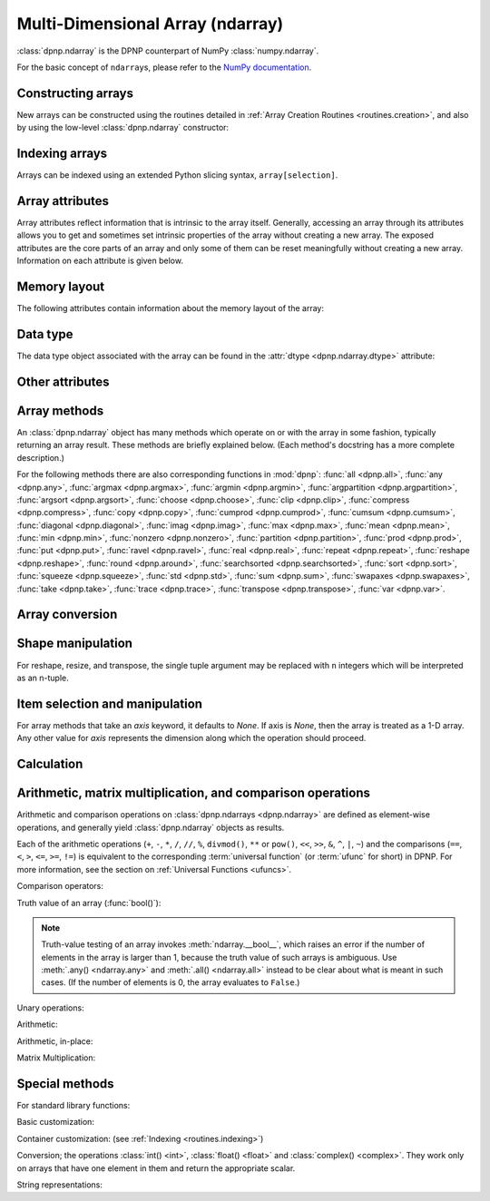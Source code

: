 Multi-Dimensional Array (ndarray)
=================================

:class:`dpnp.ndarray` is the DPNP counterpart of NumPy :class:`numpy.ndarray`.

For the basic concept of ``ndarray``\s, please refer to the `NumPy documentation <https://docs.scipy.org/doc/numpy/reference/arrays.ndarray.html>`_.


.. autosummary::
   :toctree: generated/
   :nosignatures:

   dpnp.ndarray
   dpnp.dpnp_array.dpnp_array


Constructing arrays
-------------------

New arrays can be constructed using the routines detailed in
:ref:`Array Creation Routines <routines.creation>`, and also by using the low-level
:class:`dpnp.ndarray` constructor:

.. autosummary::
   :toctree: generated/
   :nosignatures:

   dpnp.ndarray


Indexing arrays
---------------

Arrays can be indexed using an extended Python slicing syntax,
``array[selection]``.

.. seealso:: :ref:`Array Indexing Routines <routines.indexing>`.


Array attributes
----------------

Array attributes reflect information that is intrinsic to the array
itself. Generally, accessing an array through its attributes allows
you to get and sometimes set intrinsic properties of the array without
creating a new array. The exposed attributes are the core parts of an
array and only some of them can be reset meaningfully without creating
a new array. Information on each attribute is given below.


Memory layout
-------------

The following attributes contain information about the memory layout
of the array:

.. autosummary::
   :toctree: generated/
   :nosignatures:

   dpnp.ndarray.flags
   dpnp.ndarray.shape
   dpnp.ndarray.strides
   dpnp.ndarray.ndim
   dpnp.ndarray.data
   dpnp.ndarray.size
   dpnp.ndarray.itemsize
   dpnp.ndarray.nbytes
   dpnp.ndarray.base


Data type
---------

.. seealso:: :ref:`Available array data types <Data types>`

The data type object associated with the array can be found in the
:attr:`dtype <dpnp.ndarray.dtype>` attribute:

.. autosummary::
   :toctree: generated/
   :nosignatures:

   dpnp.ndarray.dtype


Other attributes
----------------

.. autosummary::
   :toctree: generated/
   :nosignatures:

   dpnp.ndarray.T
   dpnp.ndarray.real
   dpnp.ndarray.imag
   dpnp.ndarray.flat


Array methods
-------------

An :class:`dpnp.ndarray` object has many methods which operate on or with
the array in some fashion, typically returning an array result. These
methods are briefly explained below. (Each method's docstring has a
more complete description.)

For the following methods there are also corresponding functions in
:mod:`dpnp`: :func:`all <dpnp.all>`, :func:`any <dpnp.any>`,
:func:`argmax <dpnp.argmax>`, :func:`argmin <dpnp.argmin>`,
:func:`argpartition <dpnp.argpartition>`, :func:`argsort <dpnp.argsort>`,
:func:`choose <dpnp.choose>`, :func:`clip <dpnp.clip>`,
:func:`compress <dpnp.compress>`, :func:`copy <dpnp.copy>`,
:func:`cumprod <dpnp.cumprod>`, :func:`cumsum <dpnp.cumsum>`,
:func:`diagonal <dpnp.diagonal>`, :func:`imag <dpnp.imag>`,
:func:`max <dpnp.max>`, :func:`mean <dpnp.mean>`, :func:`min <dpnp.min>`,
:func:`nonzero <dpnp.nonzero>`, :func:`partition <dpnp.partition>`,
:func:`prod <dpnp.prod>`, :func:`put <dpnp.put>`,
:func:`ravel <dpnp.ravel>`, :func:`real <dpnp.real>`, :func:`repeat <dpnp.repeat>`,
:func:`reshape <dpnp.reshape>`, :func:`round <dpnp.around>`,
:func:`searchsorted <dpnp.searchsorted>`, :func:`sort <dpnp.sort>`,
:func:`squeeze <dpnp.squeeze>`, :func:`std <dpnp.std>`, :func:`sum <dpnp.sum>`,
:func:`swapaxes <dpnp.swapaxes>`, :func:`take <dpnp.take>`, :func:`trace <dpnp.trace>`,
:func:`transpose <dpnp.transpose>`, :func:`var <dpnp.var>`.


Array conversion
----------------

.. autosummary::
   :toctree: generated/
   :nosignatures:

   dpnp.ndarray.item
   dpnp.ndarray.tolist
   dpnp.ndarray.itemset
   dpnp.ndarray.tostring
   dpnp.ndarray.tobytes
   dpnp.ndarray.tofile
   dpnp.ndarray.dump
   dpnp.ndarray.dumps
   dpnp.ndarray.astype
   dpnp.ndarray.byteswap
   dpnp.ndarray.copy
   dpnp.ndarray.view
   dpnp.ndarray.getfield
   dpnp.ndarray.setflags
   dpnp.ndarray.fill


Shape manipulation
------------------

For reshape, resize, and transpose, the single tuple argument may be
replaced with ``n`` integers which will be interpreted as an n-tuple.

.. autosummary::
   :toctree: generated/
   :nosignatures:

   dpnp.ndarray.reshape
   dpnp.ndarray.resize
   dpnp.ndarray.transpose
   dpnp.ndarray.swapaxes
   dpnp.ndarray.flatten
   dpnp.ndarray.ravel
   dpnp.ndarray.squeeze


Item selection and manipulation
-------------------------------

For array methods that take an *axis* keyword, it defaults to
*None*. If axis is *None*, then the array is treated as a 1-D
array. Any other value for *axis* represents the dimension along which
the operation should proceed.

.. autosummary::
   :toctree: generated/
   :nosignatures:

   dpnp.ndarray.take
   dpnp.ndarray.put
   dpnp.ndarray.repeat
   dpnp.ndarray.choose
   dpnp.ndarray.sort
   dpnp.ndarray.argsort
   dpnp.ndarray.partition
   dpnp.ndarray.argpartition
   dpnp.ndarray.searchsorted
   dpnp.ndarray.nonzero
   dpnp.ndarray.compress
   dpnp.ndarray.diagonal


Calculation
-----------

.. autosummary::
   :toctree: generated/
   :nosignatures:

   dpnp.ndarray.max
   dpnp.ndarray.argmax
   dpnp.ndarray.min
   dpnp.ndarray.argmin
   dpnp.ndarray.clip
   dpnp.ndarray.conj
   dpnp.ndarray.conjugate
   dpnp.ndarray.round
   dpnp.ndarray.trace
   dpnp.ndarray.sum
   dpnp.ndarray.cumsum
   dpnp.ndarray.mean
   dpnp.ndarray.var
   dpnp.ndarray.std
   dpnp.ndarray.prod
   dpnp.ndarray.cumprod
   dpnp.ndarray.all
   dpnp.ndarray.any


Arithmetic, matrix multiplication, and comparison operations
------------------------------------------------------------

Arithmetic and comparison operations on :class:`dpnp.ndarrays <dpnp.ndarray>`
are defined as element-wise operations, and generally yield
:class:`dpnp.ndarray` objects as results.

Each of the arithmetic operations (``+``, ``-``, ``*``, ``/``, ``//``,
``%``, ``divmod()``, ``**`` or ``pow()``, ``<<``, ``>>``, ``&``,
``^``, ``|``, ``~``) and the comparisons (``==``, ``<``, ``>``,
``<=``, ``>=``, ``!=``) is equivalent to the corresponding
:term:`universal function` (or :term:`ufunc` for short) in DPNP. For
more information, see the section on :ref:`Universal Functions
<ufuncs>`.


Comparison operators:

.. autosummary::
   :toctree: generated/
   :nosignatures:

   dpnp.ndarray.__lt__
   dpnp.ndarray.__le__
   dpnp.ndarray.__gt__
   dpnp.ndarray.__ge__
   dpnp.ndarray.__eq__
   dpnp.ndarray.__ne__

Truth value of an array (:func:`bool()`):

.. autosummary::
   :toctree: generated/

   ndarray.__bool__

.. note::

   Truth-value testing of an array invokes
   :meth:`ndarray.__bool__`, which raises an error if the number of
   elements in the array is larger than 1, because the truth value
   of such arrays is ambiguous. Use :meth:`.any() <ndarray.any>` and
   :meth:`.all() <ndarray.all>` instead to be clear about what is meant
   in such cases. (If the number of elements is 0, the array evaluates
   to ``False``.)


Unary operations:

.. autosummary::
   :toctree: generated/
   :nosignatures:

   dpnp.ndarray.__neg__
   dpnp.ndarray.__pos__
   dpnp.ndarray.__abs__
   dpnp.ndarray.__invert__


Arithmetic:

.. autosummary::
   :toctree: generated/
   :nosignatures:

   dpnp.ndarray.__add__
   dpnp.ndarray.__sub__
   dpnp.ndarray.__mul__
   dpnp.ndarray.__truediv__
   dpnp.ndarray.__floordiv__
   dpnp.ndarray.__mod__
   dpnp.ndarray.__divmod__
   dpnp.ndarray.__pow__
   dpnp.ndarray.__lshift__
   dpnp.ndarray.__rshift__
   dpnp.ndarray.__and__
   dpnp.ndarray.__or__
   dpnp.ndarray.__xor__


Arithmetic, in-place:

.. autosummary::
   :toctree: generated/
   :nosignatures:

   dpnp.ndarray.__iadd__
   dpnp.ndarray.__isub__
   dpnp.ndarray.__imul__
   dpnp.ndarray.__itruediv__
   dpnp.ndarray.__ifloordiv__
   dpnp.ndarray.__imod__
   dpnp.ndarray.__ipow__
   dpnp.ndarray.__ilshift__
   dpnp.ndarray.__irshift__
   dpnp.ndarray.__iand__
   dpnp.ndarray.__ior__
   dpnp.ndarray.__ixor__


Matrix Multiplication:

.. autosummary::
   :toctree: generated/

   ndarray.__matmul__


Special methods
---------------

For standard library functions:

.. autosummary::
   :toctree: generated/
   :nosignatures:

   dpnp.ndarray.__copy__
   dpnp.ndarray.__deepcopy__
   .. dpnp.ndarray.__reduce__
   dpnp.ndarray.__setstate__

Basic customization:

.. autosummary::
   :toctree: generated/
   :nosignatures:

   dpnp.ndarray.__new__
   dpnp.ndarray.__array__
   dpnp.ndarray.__array_wrap__

Container customization: (see :ref:`Indexing <routines.indexing>`)

.. autosummary::
   :toctree: generated/
   :nosignatures:

   dpnp.ndarray.__len__
   dpnp.ndarray.__getitem__
   dpnp.ndarray.__setitem__
   dpnp.ndarray.__contains__

Conversion; the operations :class:`int() <int>`,
:class:`float() <float>` and :class:`complex() <complex>`.
They work only on arrays that have one element in them
and return the appropriate scalar.

.. autosummary::
   :toctree: generated/
   :nosignatures:

   dpnp.ndarray.__int__
   dpnp.ndarray.__float__
   dpnp.ndarray.__complex__

String representations:

.. autosummary::
   :toctree: generated/
   :nosignatures:

   dpnp.ndarray.__str__
   dpnp.ndarray.__repr__
